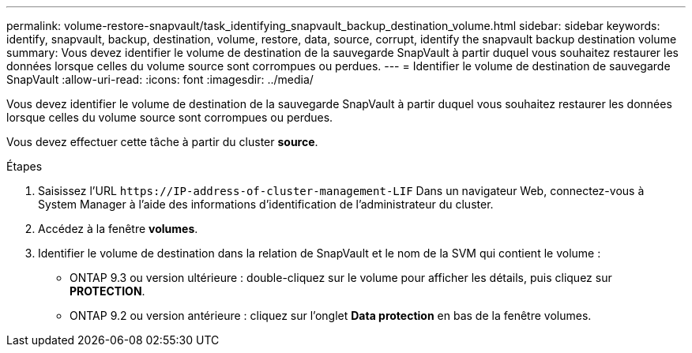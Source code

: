 ---
permalink: volume-restore-snapvault/task_identifying_snapvault_backup_destination_volume.html 
sidebar: sidebar 
keywords: identify, snapvault, backup, destination, volume, restore, data, source, corrupt, identify the snapvault backup destination volume 
summary: Vous devez identifier le volume de destination de la sauvegarde SnapVault à partir duquel vous souhaitez restaurer les données lorsque celles du volume source sont corrompues ou perdues. 
---
= Identifier le volume de destination de sauvegarde SnapVault
:allow-uri-read: 
:icons: font
:imagesdir: ../media/


[role="lead"]
Vous devez identifier le volume de destination de la sauvegarde SnapVault à partir duquel vous souhaitez restaurer les données lorsque celles du volume source sont corrompues ou perdues.

Vous devez effectuer cette tâche à partir du cluster *source*.

.Étapes
. Saisissez l'URL `+https://IP-address-of-cluster-management-LIF+` Dans un navigateur Web, connectez-vous à System Manager à l'aide des informations d'identification de l'administrateur du cluster.
. Accédez à la fenêtre *volumes*.
. Identifier le volume de destination dans la relation de SnapVault et le nom de la SVM qui contient le volume :
+
** ONTAP 9.3 ou version ultérieure : double-cliquez sur le volume pour afficher les détails, puis cliquez sur *PROTECTION*.
** ONTAP 9.2 ou version antérieure : cliquez sur l'onglet *Data protection* en bas de la fenêtre volumes.



